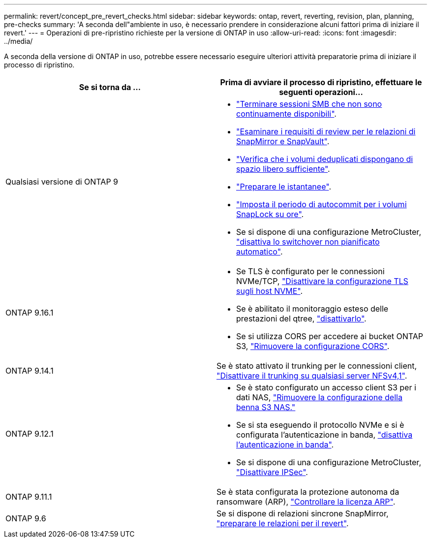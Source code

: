 ---
permalink: revert/concept_pre_revert_checks.html 
sidebar: sidebar 
keywords: ontap, revert, reverting, revision, plan, planning, pre-checks 
summary: 'A seconda dell"ambiente in uso, è necessario prendere in considerazione alcuni fattori prima di iniziare il revert.' 
---
= Operazioni di pre-ripristino richieste per la versione di ONTAP in uso
:allow-uri-read: 
:icons: font
:imagesdir: ../media/


[role="lead"]
A seconda della versione di ONTAP in uso, potrebbe essere necessario eseguire ulteriori attività preparatorie prima di iniziare il processo di ripristino.

[cols="2*"]
|===
| Se si torna da ... | Prima di avviare il processo di ripristino, effettuare le seguenti operazioni... 


| Qualsiasi versione di ONTAP 9  a| 
* link:terminate-smb-sessions.html["Terminare sessioni SMB che non sono continuamente disponibili"].
* link:concept_reversion_requirements_for_snapmirror_and_snapvault_relationships.html["Esaminare i requisiti di review per le relazioni di SnapMirror e SnapVault"].
* link:task_reverting_systems_with_deduplicated_volumes.html["Verifica che i volumi deduplicati dispongano di spazio libero sufficiente"].
* link:task_preparing_snapshot_copies_before_reverting.html["Preparare le istantanee"].
* link:task_setting_autocommit_periods_for_snaplock_volumes_before_reverting.html["Imposta il periodo di autocommit per i volumi SnapLock su ore"].
* Se si dispone di una configurazione MetroCluster, link:task_disable_asuo.html["disattiva lo switchover non pianificato automatico"].




| ONTAP 9.16.1  a| 
* Se TLS è configurato per le connessioni NVMe/TCP, link:task-disable-tls-nvme-host.html["Disattivare la configurazione TLS sugli host NVME"].
* Se è abilitato il monitoraggio esteso delle prestazioni del qtree, link:disable-extended-qtree-performance-monitoring.html["disattivarlo"].
* Se si utilizza CORS per accedere ai bucket ONTAP S3, link:remove-cors-configuration.html["Rimuovere la configurazione CORS"].




| ONTAP 9.14.1 | Se è stato attivato il trunking per le connessioni client, link:remove-nfs-trunking-task.html["Disattivare il trunking su qualsiasi server NFSv4,1"]. 


| ONTAP 9.12.1  a| 
* Se è stato configurato un accesso client S3 per i dati NAS, link:remove-nas-bucket-task.html["Rimuovere la configurazione della benna S3 NAS."]
* Se si sta eseguendo il protocollo NVMe e si è configurata l'autenticazione in banda, link:disable-in-band-authentication.html["disattiva l'autenticazione in banda"].
* Se si dispone di una configurazione MetroCluster, link:task-disable-ipsec.html["Disattivare IPSec"].




| ONTAP 9.11.1 | Se è stata configurata la protezione autonoma da ransomware (ARP), link:anti-ransomware-license-task.html["Controllare la licenza ARP"]. 


| ONTAP 9.6 | Se si dispone di relazioni sincrone SnapMirror, link:concept_consideration_for_reverting_systems_with_snapmirror_synchronous_relationships.html["preparare le relazioni per il revert"]. 
|===